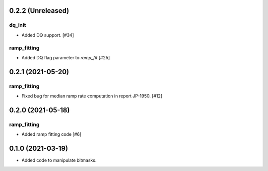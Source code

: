 0.2.2 (Unreleased)
==================

dq_init
-------

- Added DQ support. [#34]

ramp_fitting
------------

- Added DQ flag parameter to `ramp_fit` [#25]


0.2.1 (2021-05-20)
==================

ramp_fitting
------------

- Fixed bug for median ramp rate computation in report JP-1950. [#12]


0.2.0 (2021-05-18)
==================

ramp_fitting
------------

- Added ramp fitting code [#6]


0.1.0 (2021-03-19)
==================

- Added code to manipulate bitmasks.
